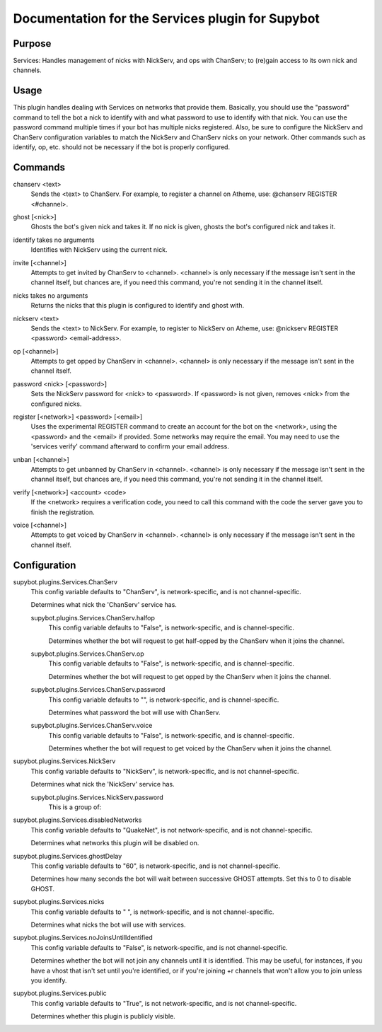 .. _plugin-Services:

Documentation for the Services plugin for Supybot
=================================================

Purpose
-------
Services: Handles management of nicks with NickServ, and ops with ChanServ;
to (re)gain access to its own nick and channels.

Usage
-----
This plugin handles dealing with Services on networks that provide them.
Basically, you should use the "password" command to tell the bot a nick to
identify with and what password to use to identify with that nick.  You can
use the password command multiple times if your bot has multiple nicks
registered.  Also, be sure to configure the NickServ and ChanServ
configuration variables to match the NickServ and ChanServ nicks on your
network.  Other commands such as identify, op, etc. should not be
necessary if the bot is properly configured.

.. _commands-Services:

Commands
--------
.. _command-services-chanserv:

chanserv <text>
  Sends the <text> to ChanServ. For example, to register a channel on Atheme, use: @chanserv REGISTER <#channel>.

.. _command-services-ghost:

ghost [<nick>]
  Ghosts the bot's given nick and takes it. If no nick is given, ghosts the bot's configured nick and takes it.

.. _command-services-identify:

identify takes no arguments
  Identifies with NickServ using the current nick.

.. _command-services-invite:

invite [<channel>]
  Attempts to get invited by ChanServ to <channel>. <channel> is only necessary if the message isn't sent in the channel itself, but chances are, if you need this command, you're not sending it in the channel itself.

.. _command-services-nicks:

nicks takes no arguments
  Returns the nicks that this plugin is configured to identify and ghost with.

.. _command-services-nickserv:

nickserv <text>
  Sends the <text> to NickServ. For example, to register to NickServ on Atheme, use: @nickserv REGISTER <password> <email-address>.

.. _command-services-op:

op [<channel>]
  Attempts to get opped by ChanServ in <channel>. <channel> is only necessary if the message isn't sent in the channel itself.

.. _command-services-password:

password <nick> [<password>]
  Sets the NickServ password for <nick> to <password>. If <password> is not given, removes <nick> from the configured nicks.

.. _command-services-register:

register [<network>] <password> [<email>]
  Uses the experimental REGISTER command to create an account for the bot on the <network>, using the <password> and the <email> if provided. Some networks may require the email. You may need to use the 'services verify' command afterward to confirm your email address.

.. _command-services-unban:

unban [<channel>]
  Attempts to get unbanned by ChanServ in <channel>. <channel> is only necessary if the message isn't sent in the channel itself, but chances are, if you need this command, you're not sending it in the channel itself.

.. _command-services-verify:

verify [<network>] <account> <code>
  If the <network> requires a verification code, you need to call this command with the code the server gave you to finish the registration.

.. _command-services-voice:

voice [<channel>]
  Attempts to get voiced by ChanServ in <channel>. <channel> is only necessary if the message isn't sent in the channel itself.

.. _conf-Services:

Configuration
-------------

.. _conf-supybot.plugins.Services.ChanServ:


supybot.plugins.Services.ChanServ
  This config variable defaults to "ChanServ", is network-specific, and is  not channel-specific.

  Determines what nick the 'ChanServ' service has.

  .. _conf-supybot.plugins.Services.ChanServ.halfop:


  supybot.plugins.Services.ChanServ.halfop
    This config variable defaults to "False", is network-specific, and is  channel-specific.

    Determines whether the bot will request to get half-opped by the ChanServ when it joins the channel.

  .. _conf-supybot.plugins.Services.ChanServ.op:


  supybot.plugins.Services.ChanServ.op
    This config variable defaults to "False", is network-specific, and is  channel-specific.

    Determines whether the bot will request to get opped by the ChanServ when it joins the channel.

  .. _conf-supybot.plugins.Services.ChanServ.password:


  supybot.plugins.Services.ChanServ.password
    This config variable defaults to "", is network-specific, and is  channel-specific.

    Determines what password the bot will use with ChanServ.

  .. _conf-supybot.plugins.Services.ChanServ.voice:


  supybot.plugins.Services.ChanServ.voice
    This config variable defaults to "False", is network-specific, and is  channel-specific.

    Determines whether the bot will request to get voiced by the ChanServ when it joins the channel.

.. _conf-supybot.plugins.Services.NickServ:


supybot.plugins.Services.NickServ
  This config variable defaults to "NickServ", is network-specific, and is  not channel-specific.

  Determines what nick the 'NickServ' service has.

  .. _conf-supybot.plugins.Services.NickServ.password:


  supybot.plugins.Services.NickServ.password
    This is a group of:

.. _conf-supybot.plugins.Services.disabledNetworks:


supybot.plugins.Services.disabledNetworks
  This config variable defaults to "QuakeNet", is not network-specific, and is  not channel-specific.

  Determines what networks this plugin will be disabled on.

.. _conf-supybot.plugins.Services.ghostDelay:


supybot.plugins.Services.ghostDelay
  This config variable defaults to "60", is network-specific, and is  not channel-specific.

  Determines how many seconds the bot will wait between successive GHOST attempts. Set this to 0 to disable GHOST.

.. _conf-supybot.plugins.Services.nicks:


supybot.plugins.Services.nicks
  This config variable defaults to " ", is network-specific, and is  not channel-specific.

  Determines what nicks the bot will use with services.

.. _conf-supybot.plugins.Services.noJoinsUntilIdentified:


supybot.plugins.Services.noJoinsUntilIdentified
  This config variable defaults to "False", is network-specific, and is  not channel-specific.

  Determines whether the bot will not join any channels until it is identified. This may be useful, for instances, if you have a vhost that isn't set until you're identified, or if you're joining +r channels that won't allow you to join unless you identify.

.. _conf-supybot.plugins.Services.public:


supybot.plugins.Services.public
  This config variable defaults to "True", is not network-specific, and is  not channel-specific.

  Determines whether this plugin is publicly visible.

